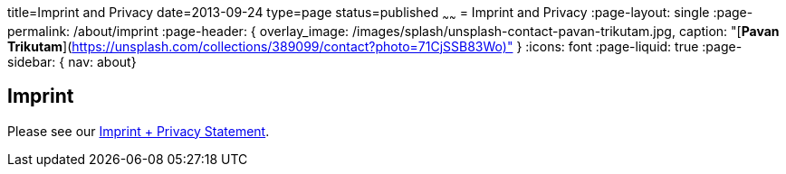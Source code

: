 title=Imprint and Privacy
date=2013-09-24
type=page
status=published
~~~~~~
= Imprint and Privacy
:page-layout: single
:page-permalink: /about/imprint
:page-header: { overlay_image: /images/splash/unsplash-contact-pavan-trikutam.jpg, caption: "[**Pavan Trikutam**](https://unsplash.com/collections/389099/contact?photo=71CjSSB83Wo)" }
:icons: font
:page-liquid: true
:page-sidebar: { nav: about}

== Imprint



Please see our link:/imprint[Imprint + Privacy Statement].

